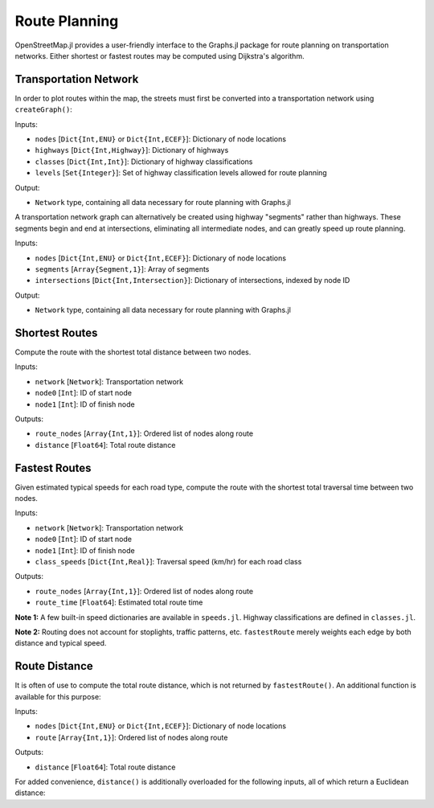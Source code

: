 Route Planning
==============

OpenStreetMap.jl provides a user-friendly interface to the Graphs.jl package for route planning on transportation networks. Either shortest or fastest routes may be computed using Dijkstra's algorithm. 

Transportation Network
----------------------

In order to plot routes within the map, the streets must first be converted into a transportation network using ``createGraph()``:

.. py:function:: createGraph( nodes, highways, classes, levels )

Inputs:

* ``nodes`` [``Dict{Int,ENU}`` or ``Dict{Int,ECEF}``]: Dictionary of node locations
* ``highways`` [``Dict{Int,Highway}``]: Dictionary of highways
* ``classes`` [``Dict{Int,Int}``]: Dictionary of highway classifications
* ``levels`` [``Set{Integer}``]: Set of highway classification levels allowed for route planning

Output:

* ``Network`` type, containing all data necessary for route planning with Graphs.jl

A transportation network graph can alternatively be created using highway 
"segments" rather than highways. These segments begin and end at intersections, 
eliminating all intermediate nodes, and can greatly speed up route planning.

.. py:function:: createGraph( nodes, segments, intersections )

Inputs:

* ``nodes`` [``Dict{Int,ENU}`` or ``Dict{Int,ECEF}``]: Dictionary of node locations
* ``segments`` [``Array{Segment,1}``]: Array of segments
* ``intersections`` [``Dict{Int,Intersection}``]: Dictionary of intersections, indexed by node ID

Output:

* ``Network`` type, containing all data necessary for route planning with Graphs.jl

Shortest Routes
---------------

Compute the route with the shortest total distance between two nodes.

.. py:function:: shortestRoute( network, node0, node1 )

Inputs:

* ``network`` [``Network``]: Transportation network
* ``node0`` [``Int``]: ID of start node
* ``node1`` [``Int``]: ID of finish node

Outputs:

* ``route_nodes`` [``Array{Int,1}``]: Ordered list of nodes along route
* ``distance`` [``Float64``]: Total route distance

Fastest Routes
--------------

Given estimated typical speeds for each road type, compute the route with the shortest total traversal time between two nodes.

.. py:function:: fastestRoute( network, node0, node1, class_speeds=SPEED_ROADS_URBAN )

Inputs:

* ``network`` [``Network``]: Transportation network
* ``node0`` [``Int``]: ID of start node
* ``node1`` [``Int``]: ID of finish node
* ``class_speeds`` [``Dict{Int,Real}``]: Traversal speed (km/hr) for each road class

Outputs:

* ``route_nodes`` [``Array{Int,1}``]: Ordered list of nodes along route
* ``route_time`` [``Float64``]: Estimated total route time

**Note 1:** A few built-in speed dictionaries are available in ``speeds.jl``. Highway classifications are defined in ``classes.jl``.

**Note 2:** Routing does not account for stoplights, traffic patterns, etc. ``fastestRoute`` merely weights each edge by both distance and typical speed.

Route Distance
--------------

It is often of use to compute the total route distance, which is not returned by ``fastestRoute()``. An additional function is available for this purpose:

.. py:function:: distance( nodes, route )

Inputs:

* ``nodes`` [``Dict{Int,ENU}`` or ``Dict{Int,ECEF}``]: Dictionary of node locations
* ``route`` [``Array{Int,1}``]: Ordered list of nodes along route

Outputs:

* ``distance`` [``Float64``]: Total route distance

For added convenience, ``distance()`` is additionally overloaded for the following inputs, all of which return a Euclidean distance:

.. py:function:: distance( nodes::Dict{Int,ECEF}, node0::Int, node1::Int )
.. py:function:: distance( loc0::ECEF, loc1::ECEF )
.. py:function:: distance( nodes::Dict{Int,ENU}, node0::Int, node1::Int )
.. py:function:: distance( loc0::ENU, loc1::ENU )
.. py:function:: distance( x0, y0, z0, x1, y1, z1 )
